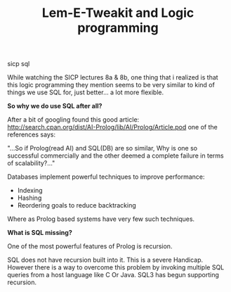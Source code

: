 #+TITLE: Lem-E-Tweakit and Logic programming
#+HTML: <category> sicp sql </category>
 
[[/img/tweakit.png]]

While watching the SICP lectures  8a & 8b, one thing that i realized is that this logic programming they mention seems to be very similar to kind of things we use SQL for, just better... a lot more flexible.

*So why we do use SQL after all?*

After a bit of googling found this good article: http://search.cpan.org/dist/AI-Prolog/lib/AI/Prolog/Article.pod one of the references says:

"...So if Prolog(read AI) and SQL(DB) are so similar, Why is one so successful commercially and the other deemed a complete failure in terms of scalability?..."

Databases implement powerful techniques to improve performance:
 - Indexing
 - Hashing
 - Reordering goals to reduce backtracking

Where as Prolog based systems have very few such techniques.

*What is SQL missing?*

One of the most powerful features of Prolog is recursion.

SQL does not have recursion built into it. This is a severe Handicap. However there is a way to overcome this problem by invoking multiple SQL queries from a host language like C Or Java. SQL3 has begun supporting recursion.

